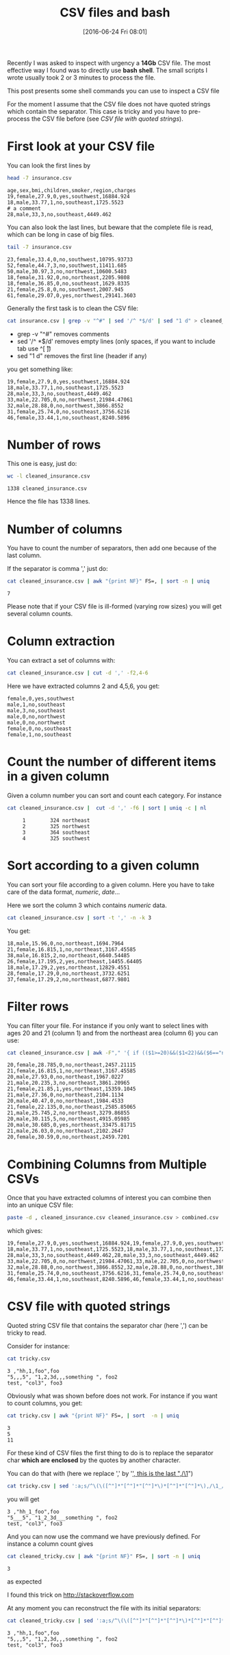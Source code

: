#+BLOG: wordpress
#+POSTID: 272
#+DATE: [2016-06-24 Fri 08:01]
#+OPTIONS: toc:nil num:nil todo:nil pri:nil tags:nil ^:nil
#+CATEGORY: CSV, Bash
#+TAGS:
#+DESCRIPTION:
#+TITLE: CSV files and bash 

Recently I was asked to inspect with urgency a *14Gb* CSV file. The
most effective way I found was to directly use *bash shell*. The small
scripts I wrote usually took 2 or 3 minutes to process the file.

This post presents some shell commands you can use to inspect a CSV file

For the moment I assume that the CSV file does not have quoted strings
which contain the separator. This case is tricky and you have to
pre-process the CSV file before (see [[*CSV file with quoted strings][CSV file with quoted strings]]).

* First look at your CSV file

You can look the first lines by

#+BEGIN_SRC sh :results verbatim :exports both
head -7 insurance.csv
#+END_SRC

#+RESULTS:
: age,sex,bmi,children,smoker,region,charges
: 19,female,27.9,0,yes,southwest,16884.924
: 18,male,33.77,1,no,southeast,1725.5523
: # a comment
: 28,male,33,3,no,southeast,4449.462

You can also look the last lines, but beware that the complete file is
read, which can be long in case of big files.

#+BEGIN_SRC sh :results verbatim :exports both
tail -7 insurance.csv
#+END_SRC

#+RESULTS:
: 23,female,33.4,0,no,southwest,10795.93733
: 52,female,44.7,3,no,southwest,11411.685
: 50,male,30.97,3,no,northwest,10600.5483
: 18,female,31.92,0,no,northeast,2205.9808
: 18,female,36.85,0,no,southeast,1629.8335
: 21,female,25.8,0,no,southwest,2007.945
: 61,female,29.07,0,yes,northwest,29141.3603

Generally the first task is to clean the CSV file:

#+BEGIN_SRC sh :results verbatim :exports code
cat insurance.csv | grep -v "^#" | sed '/^ *$/d' | sed "1 d" > cleaned_insurance.csv
#+END_SRC

- grep -v "^#" removes comments
- sed '/^ *$/d' removes empty lines (only spaces, if you want to include tab use ^[ \t])
- sed "1 d" removes the first line (header if any)

#+RESULTS:

you get something like:

#+BEGIN_SRC sh :results verbatim :exports results
head -7 cleaned_insurance.csv 
#+END_SRC

#+RESULTS:
: 19,female,27.9,0,yes,southwest,16884.924
: 18,male,33.77,1,no,southeast,1725.5523
: 28,male,33,3,no,southeast,4449.462
: 33,male,22.705,0,no,northwest,21984.47061
: 32,male,28.88,0,no,northwest,3866.8552
: 31,female,25.74,0,no,southeast,3756.6216
: 46,female,33.44,1,no,southeast,8240.5896

* Number of rows

This one is easy, just do:

#+BEGIN_SRC sh :results verbatim :exports both
wc -l cleaned_insurance.csv
#+END_SRC

#+RESULTS:
: 1338 cleaned_insurance.csv

Hence the file has 1338 lines.

* Number of columns

You have to count the number of separators, then add one because of the last column.

If the separator is comma ',' just do:

#+BEGIN_SRC sh :results verbatim :exports both
cat cleaned_insurance.csv | awk "{print NF}" FS=, | sort -n | uniq
#+END_SRC

#+RESULTS:
: 7

Please note that if your CSV file is ill-formed (varying row sizes) you will get several column counts.

* Column extraction

You can extract a set of columns with:

#+BEGIN_SRC sh :results verbatim :exports code
cat cleaned_insurance.csv | cut -d ',' -f2,4-6
#+END_SRC

Here we have extracted columns 2 and 4,5,6, you get:

#+BEGIN_SRC sh :results verbatim :exports results
head -7 cleaned_insurance.csv | cut -d ',' -f2,4-6
#+END_SRC

#+RESULTS:
: female,0,yes,southwest
: male,1,no,southeast
: male,3,no,southeast
: male,0,no,northwest
: male,0,no,northwest
: female,0,no,southeast
: female,1,no,southeast

* Count the number of different items in a given column

Given a column number you can sort and count each category. For instance

#+BEGIN_SRC sh :results verbatim :exports both
cat cleaned_insurance.csv |  cut -d ',' -f6 | sort | uniq -c | nl
#+END_SRC

#+RESULTS:
:      1	    324 northeast
:      2	    325 northwest
:      3	    364 southeast
:      4	    325 southwest


* Sort according to a given column

You can sort your file according to a given column. Here you have to take care of the data format, /numeric/, /date/...

Here we sort the column 3 which contains /numeric/ data.

#+BEGIN_SRC sh :results verbatim :exports code
cat cleaned_insurance.csv | sort -t ',' -n -k 3
#+END_SRC

You get:

#+BEGIN_SRC sh :results verbatim :exports results
cat cleaned_insurance.csv | sort -t ',' -n -k 3 | head -7
#+END_SRC

#+RESULTS:
: 18,male,15.96,0,no,northeast,1694.7964
: 21,female,16.815,1,no,northeast,3167.45585
: 38,male,16.815,2,no,northeast,6640.54485
: 26,female,17.195,2,yes,northeast,14455.64405
: 18,male,17.29,2,yes,northeast,12829.4551
: 28,female,17.29,0,no,northeast,3732.6251
: 37,female,17.29,2,no,northeast,6877.9801

* Filter rows

You can filter your file. For instance if you only want to select
lines with ages 20 and 21 (column 1) and from the northeast area
(column 6) you can use:

#+BEGIN_SRC sh :results verbatim :exports both
cat cleaned_insurance.csv | awk -F"," '{ if (($1>=20)&&($1<22)&&($6=="northeast")) print;  }'
#+END_SRC

#+RESULTS:
#+begin_example
20,female,28.785,0,no,northeast,2457.21115
21,female,16.815,1,no,northeast,3167.45585
20,male,27.93,0,no,northeast,1967.0227
21,male,20.235,3,no,northeast,3861.20965
21,female,21.85,1,yes,northeast,15359.1045
21,male,27.36,0,no,northeast,2104.1134
20,male,40.47,0,no,northeast,1984.4533
21,female,22.135,0,no,northeast,2585.85065
21,male,25.745,2,no,northeast,3279.86855
20,male,30.115,5,no,northeast,4915.05985
20,male,30.685,0,yes,northeast,33475.81715
21,male,26.03,0,no,northeast,2102.2647
20,female,30.59,0,no,northeast,2459.7201
#+end_example

* Combining Columns from Multiple CSVs

Once that you have extracted columns of interest you can combine then into an unique CSV file:

#+BEGIN_SRC sh :results verbatim :exports code
paste -d , cleaned_insurance.csv cleaned_insurance.csv > combined.csv
#+END_SRC

which gives:

#+BEGIN_SRC sh :results verbatim :exports results
paste -d , cleaned_insurance.csv cleaned_insurance.csv | head -7
#+END_SRC

#+RESULTS:
: 19,female,27.9,0,yes,southwest,16884.924,19,female,27.9,0,yes,southwest,16884.924
: 18,male,33.77,1,no,southeast,1725.5523,18,male,33.77,1,no,southeast,1725.5523
: 28,male,33,3,no,southeast,4449.462,28,male,33,3,no,southeast,4449.462
: 33,male,22.705,0,no,northwest,21984.47061,33,male,22.705,0,no,northwest,21984.47061
: 32,male,28.88,0,no,northwest,3866.8552,32,male,28.88,0,no,northwest,3866.8552
: 31,female,25.74,0,no,southeast,3756.6216,31,female,25.74,0,no,southeast,3756.6216
: 46,female,33.44,1,no,southeast,8240.5896,46,female,33.44,1,no,southeast,8240.5896



* CSV file with quoted strings

Quoted string CSV file that contains the separator char (here ',') can be tricky to read.

Consider for instance:

#+BEGIN_SRC sh :results verbatim :exports both
cat tricky.csv
#+END_SRC

#+RESULTS:
: 3 ,"hh,1,foo",foo
: "5,,,5", "1,2,3d,,,something ", foo2
: test, "col3", foo3

Obviously what was shown before does not work. For instance if you want to count columns, you get:

#+BEGIN_SRC sh :results verbatim :exports both
cat tricky.csv | awk "{print NF}" FS=, | sort  -n | uniq
#+END_SRC

#+RESULTS:
: 3
: 5
: 11

For these kind of CSV files the first thing to do is to replace the
separator char *which are enclosed* by the quotes by another character.

You can do that with (here we replace ',' by '_', this is the last ",/\1_")

#+BEGIN_SRC sh :exports code
cat tricky.csv | sed ':a;s/^\(\([^"]*"[^"]*"[^"]*\)*[^"]*"[^"]*\),/\1_/;ta' > cleaned_tricky.csv
#+END_SRC

#+RESULTS:

you will get

#+BEGIN_SRC sh :results verbatim :exports results
cat tricky.csv | sed ':a;s/^\(\([^"]*"[^"]*"[^"]*\)*[^"]*"[^"]*\),/\1_/;ta'
#+END_SRC

#+RESULTS:
: 3 ,"hh_1_foo",foo
: "5___5", "1_2_3d___something ", foo2
: test, "col3", foo3

And you can now use the command we have previously defined. For instance a column count gives

#+BEGIN_SRC sh :results verbatim :exports both
cat cleaned_tricky.csv | awk "{print NF}" FS=, | sort -n | uniq
#+END_SRC

#+RESULTS:
: 3

as expected

I found this trick on [[http://stackoverflow.com/questions/14916159/sed-replace-spaces-within-quotes-with-underscores][http://stackoverflow.com]]

At any moment you can reconstruct the file with its initial separators:

#+BEGIN_SRC sh :results verbatim :exports both
cat cleaned_tricky.csv | sed ':a;s/^\(\([^"]*"[^"]*"[^"]*\)*[^"]*"[^"]*\)_/\1,/;ta'
#+END_SRC

#+RESULTS:
: 3 ,"hh,1,foo",foo
: "5,,,5", "1,2,3d,,,something ", foo2
: test, "col3", foo3

